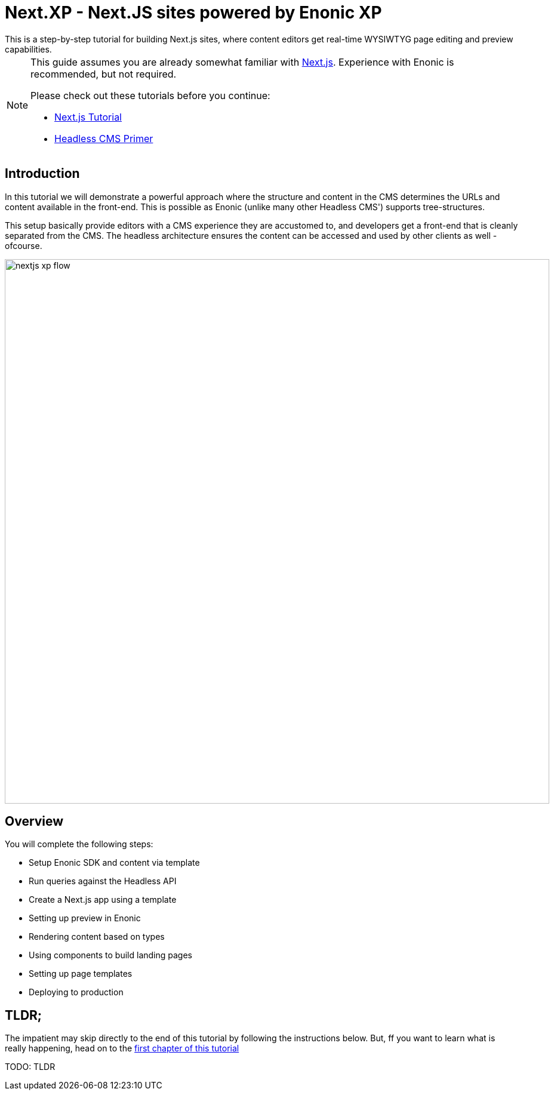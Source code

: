 = Next.XP - Next.JS sites powered by Enonic XP
This is a step-by-step tutorial for building Next.js sites, where content editors get real-time WYSIWTYG page editing and preview capabilities.

:toc: right
:imagesdir: media/

[NOTE]
====
This guide assumes you are already somewhat familiar with link:https://nextjs.org/[Next.js]. Experience with Enonic is recommended, but not required. 

Please check out these tutorials before you continue:

- link:https://nextjs.org/learn/basics/create-nextjs-app[Next.js Tutorial]
- link:https://developer.enonic.com/templates/headless-cms/[Headless CMS Primer]
====

== Introduction

In this tutorial we will demonstrate a powerful approach where the structure and content in the CMS determines the URLs and content available in the front-end. This is possible as Enonic (unlike many other Headless CMS') supports tree-structures. 

This setup basically provide editors with a CMS experience they are accustomed to, and developers get a front-end that is cleanly separated from the CMS. The headless architecture ensures the content can be accessed and used by other clients as well - ofcourse.

[[nextjs-xp-flow]]
image:nextjs-xp-flow.png[title="Illustration showing request flow through from browser, via next, getting content in Enonic, and then rendered and returned to user as a regular web page.",width=912px]

== Overview

You will complete the following steps:

* Setup Enonic SDK and content via template
* Run queries against the Headless API
* Create a Next.js app using a template 
* Setting up preview in Enonic
* Rendering content based on types
* Using components to build landing pages
* Setting up page templates
* Deploying to production 


[[tldr]]
== TLDR;

The impatient may skip directly to the end of this tutorial by following the instructions below. But, ff you want to learn what is really happening, head on to the <<enonic-setup#, first chapter of this tutorial>>


TODO: TLDR

